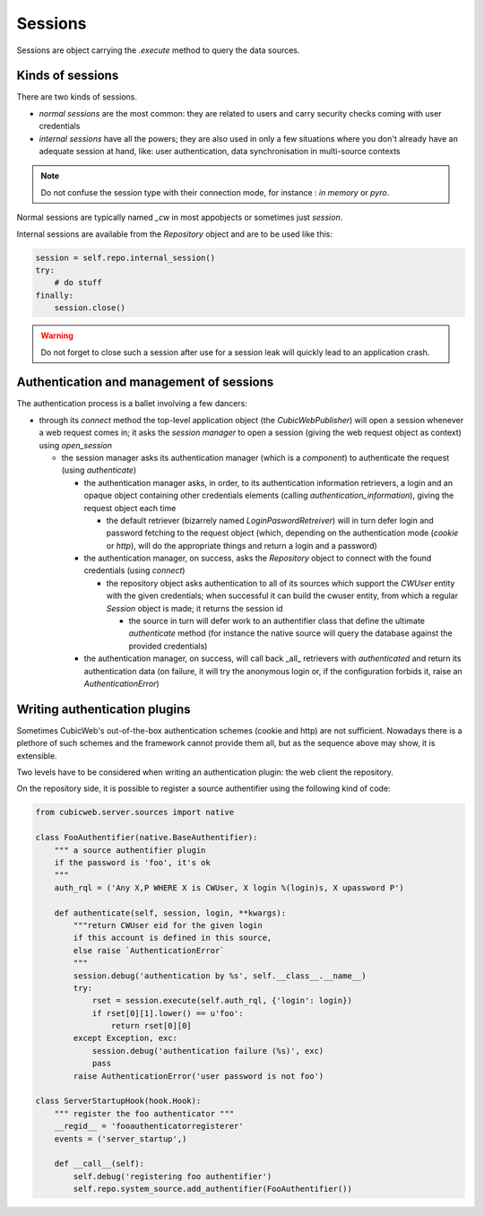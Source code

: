 .. -*- coding: utf-8 -*-

Sessions
========

Sessions are object carrying the `.execute` method to query the data
sources.

Kinds of sessions
-----------------

There are two kinds of sessions.

* `normal sessions` are the most common: they are related to users and
  carry security checks coming with user credentials

* `internal sessions` have all the powers; they are also used in only a
  few situations where you don't already have an adequate session at
  hand, like: user authentication, data synchronisation in
  multi-source contexts

.. note::
  Do not confuse the session type with their connection mode, for
  instance : `in memory` or `pyro`.

Normal sessions are typically named `_cw` in most appobjects or
sometimes just `session`.

Internal sessions are available from the `Repository` object and are
to be used like this:

.. sourcecode:: python

   session = self.repo.internal_session()
   try:
       # do stuff
   finally:
       session.close()

.. warning::
  Do not forget to close such a session after use for a session leak
  will quickly lead to an application crash.

Authentication and management of sessions
-----------------------------------------

The authentication process is a ballet involving a few dancers:

* through its `connect` method the top-level application object (the
  `CubicWebPublisher`) will open a session whenever a web request
  comes in; it asks the `session manager` to open a session (giving
  the web request object as context) using `open_session`

  * the session manager asks its authentication manager (which is a
    `component`) to authenticate the request (using `authenticate`)

    * the authentication manager asks, in order, to its authentication
      information retrievers, a login and an opaque object containing
      other credentials elements (calling `authentication_information`),
      giving the request object each time

      * the default retriever (bizarrely named
        `LoginPaswordRetreiver`) will in turn defer login and password
        fetching to the request object (which, depending on the
        authentication mode (`cookie` or `http`), will do the
        appropriate things and return a login and a password)

    * the authentication manager, on success, asks the `Repository`
      object to connect with the found credentials (using `connect`)

      * the repository object asks authentication to all of its
        sources which support the `CWUser` entity with the given
        credentials; when successful it can build the cwuser entity,
        from which a regular `Session` object is made; it returns the
        session id

        * the source in turn will defer work to an authentifier class
          that define the ultimate `authenticate` method (for instance
          the native source will query the database against the
          provided credentials)

    * the authentication manager, on success, will call back _all_
      retrievers with `authenticated` and return its authentication
      data (on failure, it will try the anonymous login or, if the
      configuration forbids it, raise an `AuthenticationError`)

Writing authentication plugins
------------------------------

Sometimes CubicWeb's out-of-the-box authentication schemes (cookie and
http) are not sufficient. Nowadays there is a plethore of such schemes
and the framework cannot provide them all, but as the sequence above
may show, it is extensible.

Two levels have to be considered when writing an authentication
plugin: the web client the repository.

On the repository side, it is possible to register a source
authentifier using the following kind of code:

.. sourcecode:: python

 from cubicweb.server.sources import native

 class FooAuthentifier(native.BaseAuthentifier):
     """ a source authentifier plugin
     if the password is 'foo', it's ok
     """
     auth_rql = ('Any X,P WHERE X is CWUser, X login %(login)s, X upassword P')

     def authenticate(self, session, login, **kwargs):
         """return CWUser eid for the given login
         if this account is defined in this source,
         else raise `AuthenticationError`
         """
         session.debug('authentication by %s', self.__class__.__name__)
         try:
             rset = session.execute(self.auth_rql, {'login': login})
             if rset[0][1].lower() == u'foo':
                 return rset[0][0]
         except Exception, exc:
             session.debug('authentication failure (%s)', exc)
             pass
         raise AuthenticationError('user password is not foo')

 class ServerStartupHook(hook.Hook):
     """ register the foo authenticator """
     __regid__ = 'fooauthenticatorregisterer'
     events = ('server_startup',)

     def __call__(self):
         self.debug('registering foo authentifier')
         self.repo.system_source.add_authentifier(FooAuthentifier())


